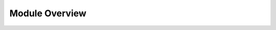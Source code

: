 Module Overview
===============

.. autosummary::
    :toctree: generated/
    :template: api.rst

    mach
